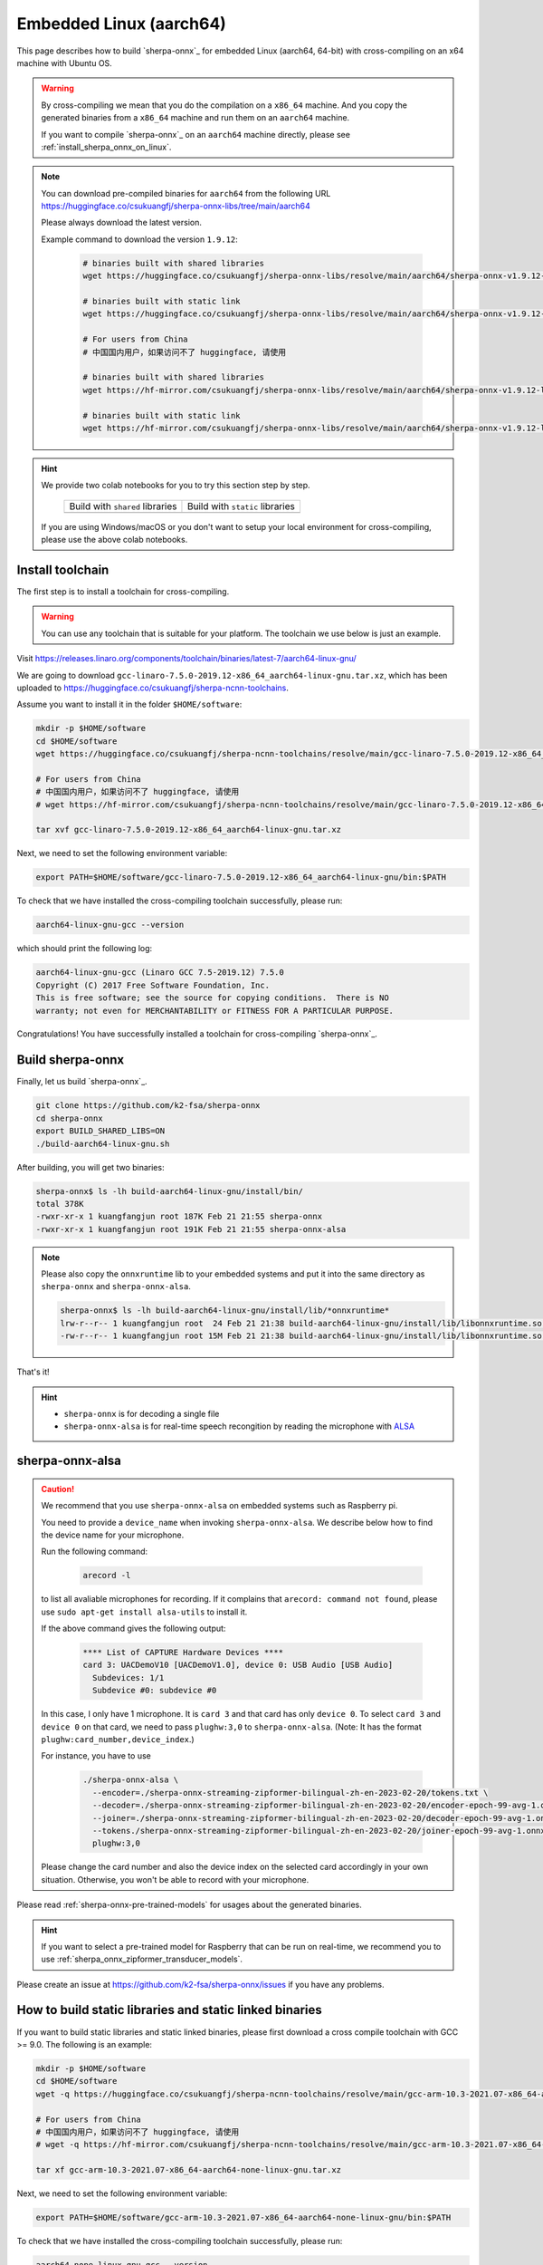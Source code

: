 Embedded Linux (aarch64)
========================

This page describes how to build `sherpa-onnx`_ for embedded Linux (aarch64, 64-bit)
with cross-compiling on an x64 machine with Ubuntu OS.

.. warning::

  By cross-compiling we mean that you do the compilation on a ``x86_64`` machine.
  And you copy the generated binaries from a ``x86_64`` machine and run them on
  an ``aarch64`` machine.

  If you want to compile `sherpa-onnx`_ on an ``aarch64`` machine directly,
  please see :ref:`install_sherpa_onnx_on_linux`.

.. note::

   You can download pre-compiled binaries for ``aarch64`` from the following URL
   `<https://huggingface.co/csukuangfj/sherpa-onnx-libs/tree/main/aarch64>`_

   Please always download the latest version.

   Example command to download the version ``1.9.12``:

    .. code-block:: bash

      # binaries built with shared libraries
      wget https://huggingface.co/csukuangfj/sherpa-onnx-libs/resolve/main/aarch64/sherpa-onnx-v1.9.12-linux-aarch64-shared.tar.bz2

      # binaries built with static link
      wget https://huggingface.co/csukuangfj/sherpa-onnx-libs/resolve/main/aarch64/sherpa-onnx-v1.9.12-linux-aarch64-static.tar.bz2

      # For users from China
      # 中国国内用户，如果访问不了 huggingface, 请使用

      # binaries built with shared libraries
      wget https://hf-mirror.com/csukuangfj/sherpa-onnx-libs/resolve/main/aarch64/sherpa-onnx-v1.9.12-linux-aarch64-shared.tar.bz2

      # binaries built with static link
      wget https://hf-mirror.com/csukuangfj/sherpa-onnx-libs/resolve/main/aarch64/sherpa-onnx-v1.9.12-linux-aarch64-static.tar.bz2

.. hint::

   We provide two colab notebooks
   for you to try this section step by step.

    .. list-table::

     * - Build with ``shared`` libraries
       - Build with ``static`` libraries
     * - |build sherpa-onnx for aarch64 shared colab notebook|
       - |build sherpa-onnx for aarch64 static colab notebook|

   If you are using Windows/macOS or you don't want to setup your local environment
   for cross-compiling, please use the above colab notebooks.

.. |build sherpa-onnx for aarch64 shared colab notebook| image:: https://colab.research.google.com/assets/colab-badge.svg
   :target: https://github.com/k2-fsa/colab/blob/master/sherpa-onnx/sherpa_onnx_aarch64_cross_compiling_shared_libs.ipynb

.. |build sherpa-onnx for aarch64 static colab notebook| image:: https://colab.research.google.com/assets/colab-badge.svg
   :target: https://github.com/k2-fsa/colab/blob/master/sherpa-onnx/sherpa_onnx_aarch64_cross_compiling_static_libs.ipynb

.. _sherpa_onnx_install_for_aarch64_embedded_linux:

Install toolchain
-----------------

The first step is to install a toolchain for cross-compiling.

.. warning::

  You can use any toolchain that is suitable for your platform. The toolchain
  we use below is just an example.

Visit `<https://releases.linaro.org/components/toolchain/binaries/latest-7/aarch64-linux-gnu/>`_

We are going to download ``gcc-linaro-7.5.0-2019.12-x86_64_aarch64-linux-gnu.tar.xz``,
which has been uploaded to `<https://huggingface.co/csukuangfj/sherpa-ncnn-toolchains>`_.

Assume you want to install it in the folder ``$HOME/software``:

.. code-block:: bash

   mkdir -p $HOME/software
   cd $HOME/software
   wget https://huggingface.co/csukuangfj/sherpa-ncnn-toolchains/resolve/main/gcc-linaro-7.5.0-2019.12-x86_64_aarch64-linux-gnu.tar.xz

   # For users from China
   # 中国国内用户，如果访问不了 huggingface, 请使用
   # wget https://hf-mirror.com/csukuangfj/sherpa-ncnn-toolchains/resolve/main/gcc-linaro-7.5.0-2019.12-x86_64_aarch64-linux-gnu.tar.xz

   tar xvf gcc-linaro-7.5.0-2019.12-x86_64_aarch64-linux-gnu.tar.xz

Next, we need to set the following environment variable:

.. code-block:: bash

   export PATH=$HOME/software/gcc-linaro-7.5.0-2019.12-x86_64_aarch64-linux-gnu/bin:$PATH

To check that we have installed the cross-compiling toolchain successfully, please
run:

.. code-block:: bash

  aarch64-linux-gnu-gcc --version

which should print the following log:

.. code-block::

  aarch64-linux-gnu-gcc (Linaro GCC 7.5-2019.12) 7.5.0
  Copyright (C) 2017 Free Software Foundation, Inc.
  This is free software; see the source for copying conditions.  There is NO
  warranty; not even for MERCHANTABILITY or FITNESS FOR A PARTICULAR PURPOSE.

Congratulations! You have successfully installed a toolchain for cross-compiling
`sherpa-onnx`_.

Build sherpa-onnx
-----------------

Finally, let us build `sherpa-onnx`_.

.. code-block:: bash

  git clone https://github.com/k2-fsa/sherpa-onnx
  cd sherpa-onnx
  export BUILD_SHARED_LIBS=ON
  ./build-aarch64-linux-gnu.sh

After building, you will get two binaries:

.. code-block:: bash

  sherpa-onnx$ ls -lh build-aarch64-linux-gnu/install/bin/
  total 378K
  -rwxr-xr-x 1 kuangfangjun root 187K Feb 21 21:55 sherpa-onnx
  -rwxr-xr-x 1 kuangfangjun root 191K Feb 21 21:55 sherpa-onnx-alsa

.. note::

  Please also copy the ``onnxruntime`` lib to your embedded systems and put it
  into the same directory as ``sherpa-onnx`` and ``sherpa-onnx-alsa``.


  .. code-block:: bash

      sherpa-onnx$ ls -lh build-aarch64-linux-gnu/install/lib/*onnxruntime*
      lrw-r--r-- 1 kuangfangjun root  24 Feb 21 21:38 build-aarch64-linux-gnu/install/lib/libonnxruntime.so -> libonnxruntime.so.1.14.0
      -rw-r--r-- 1 kuangfangjun root 15M Feb 21 21:38 build-aarch64-linux-gnu/install/lib/libonnxruntime.so.1.14.0


That's it!

.. hint::

  - ``sherpa-onnx`` is for decoding a single file
  - ``sherpa-onnx-alsa`` is for real-time speech recongition by reading
    the microphone with `ALSA <https://en.wikipedia.org/wiki/Advanced_Linux_Sound_Architecture>`_

.. _sherpa-onnx-alsa:

sherpa-onnx-alsa
----------------

.. caution::

  We recommend that you use ``sherpa-onnx-alsa`` on embedded systems such
  as Raspberry pi.

  You need to provide a ``device_name`` when invoking ``sherpa-onnx-alsa``.
  We describe below how to find the device name for your microphone.

  Run the following command:

      .. code-block:: bash

        arecord -l

  to list all avaliable microphones for recording. If it complains that
  ``arecord: command not found``, please use ``sudo apt-get install alsa-utils``
  to install it.

  If the above command gives the following output:

    .. code-block:: bash

      **** List of CAPTURE Hardware Devices ****
      card 3: UACDemoV10 [UACDemoV1.0], device 0: USB Audio [USB Audio]
        Subdevices: 1/1
        Subdevice #0: subdevice #0

  In this case, I only have 1 microphone. It is ``card 3`` and that card
  has only ``device 0``. To select ``card 3`` and ``device 0`` on that card,
  we need to pass ``plughw:3,0`` to ``sherpa-onnx-alsa``. (Note: It has the format
  ``plughw:card_number,device_index``.)

  For instance, you have to use

    .. code-block:: bash

      ./sherpa-onnx-alsa \
        --encoder=./sherpa-onnx-streaming-zipformer-bilingual-zh-en-2023-02-20/tokens.txt \
        --decoder=./sherpa-onnx-streaming-zipformer-bilingual-zh-en-2023-02-20/encoder-epoch-99-avg-1.onnx \
        --joiner=./sherpa-onnx-streaming-zipformer-bilingual-zh-en-2023-02-20/decoder-epoch-99-avg-1.onnx \
        --tokens./sherpa-onnx-streaming-zipformer-bilingual-zh-en-2023-02-20/joiner-epoch-99-avg-1.onnx \
        plughw:3,0

  Please change the card number and also the device index on the selected card
  accordingly in your own situation. Otherwise, you won't be able to record
  with your microphone.

Please read :ref:`sherpa-onnx-pre-trained-models` for usages about
the generated binaries.

.. hint::

  If you want to select a pre-trained model for Raspberry that can be
  run on real-time, we recommend you to
  use :ref:`sherpa_onnx_zipformer_transducer_models`.


Please create an issue at `<https://github.com/k2-fsa/sherpa-onnx/issues>`_
if you have any problems.

How to build static libraries and static linked binaries
--------------------------------------------------------

If you want to build static libraries and static linked binaries, please first
download a cross compile toolchain with GCC >= 9.0. The following is an example:

.. code-block:: bash

   mkdir -p $HOME/software
   cd $HOME/software
   wget -q https://huggingface.co/csukuangfj/sherpa-ncnn-toolchains/resolve/main/gcc-arm-10.3-2021.07-x86_64-aarch64-none-linux-gnu.tar.xz

   # For users from China
   # 中国国内用户，如果访问不了 huggingface, 请使用
   # wget -q https://hf-mirror.com/csukuangfj/sherpa-ncnn-toolchains/resolve/main/gcc-arm-10.3-2021.07-x86_64-aarch64-none-linux-gnu.tar.xz

   tar xf gcc-arm-10.3-2021.07-x86_64-aarch64-none-linux-gnu.tar.xz

Next, we need to set the following environment variable:

.. code-block:: bash

   export PATH=$HOME/software/gcc-arm-10.3-2021.07-x86_64-aarch64-none-linux-gnu/bin:$PATH

To check that we have installed the cross-compiling toolchain successfully, please
run:

.. code-block:: bash

  aarch64-none-linux-gnu-gcc --version

which should print the following log:

.. code-block::

  aarch64-none-linux-gnu-gcc (GNU Toolchain for the A-profile Architecture 10.3-2021.07 (arm-10.29)) 10.3.1 20210621
  Copyright (C) 2020 Free Software Foundation, Inc.
  This is free software; see the source for copying conditions.  There is NO
  warranty; not even for MERCHANTABILITY or FITNESS FOR A PARTICULAR PURPOSE.

Now you can build static libraries and static linked binaries with the following commands:

.. code-block:: bash

  git clone https://github.com/k2-fsa/sherpa-onnx
  cd sherpa-onnx
  export BUILD_SHARED_LIBS=OFF
  ./build-aarch64-linux-gnu.sh

You can use the following commands to check that the generated binaries are indeed static linked:

.. code-block:: bash

    $ cd build-aarch64-linux-gnu/bin

    $ ldd sherpa-onnx-alsa
        not a dynamic executable

    $ readelf -d sherpa-onnx-alsa

    Dynamic section at offset 0xed9950 contains 30 entries:
      Tag        Type                         Name/Value
     0x0000000000000001 (NEEDED)             Shared library: [libasound.so.2]
     0x0000000000000001 (NEEDED)             Shared library: [libdl.so.2]
     0x0000000000000001 (NEEDED)             Shared library: [libm.so.6]
     0x0000000000000001 (NEEDED)             Shared library: [libpthread.so.0]
     0x0000000000000001 (NEEDED)             Shared library: [libc.so.6]
     0x000000000000000f (RPATH)              Library rpath: [$ORIGIN:/star-fj/fangjun/open-source/sherpa-onnx/build-aarch64-linux-gnu/_deps/onnxruntime-sr
    c/lib:]
     0x000000000000000c (INIT)               0x404218
